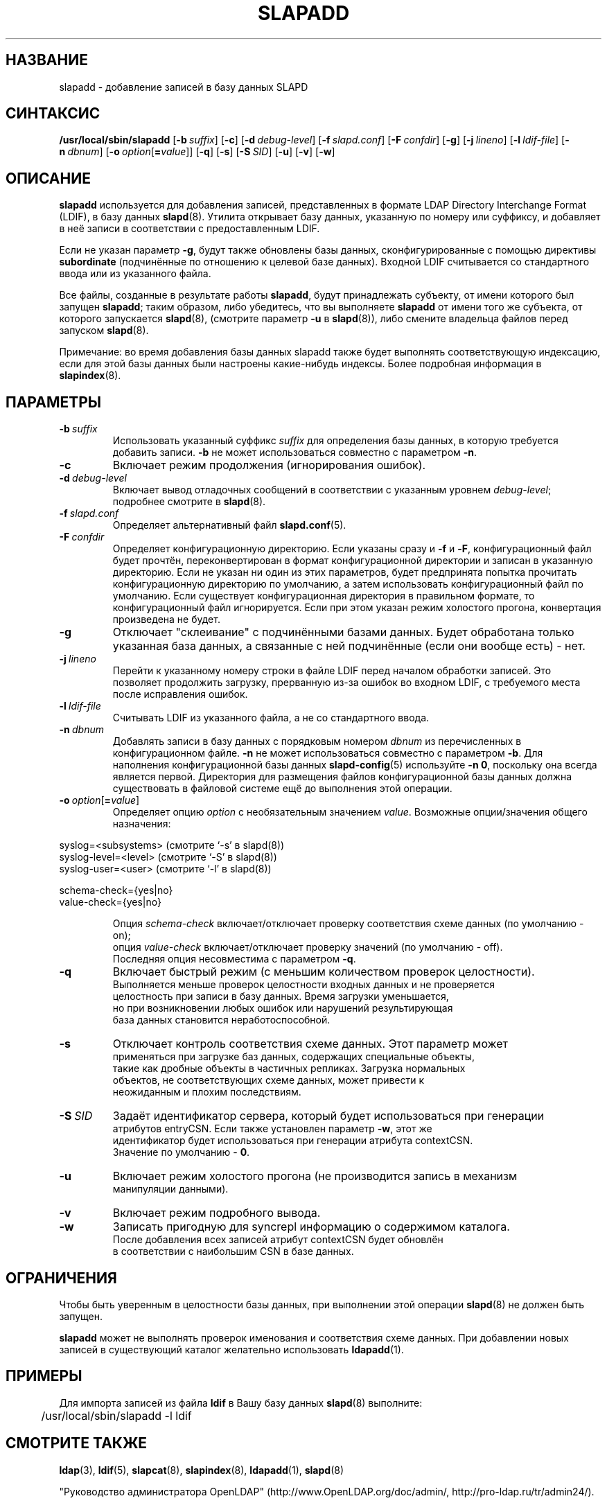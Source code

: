 .lf 1 stdin
.TH SLAPADD 8C "2014/09/20" "OpenLDAP 2.4.40"
.\" Copyright 1998-2014 The OpenLDAP Foundation All Rights Reserved.
.\" Copying restrictions apply.  See COPYRIGHT/LICENSE.
.\" $OpenLDAP$
.SH НАЗВАНИЕ
slapadd \- добавление записей в базу данных SLAPD
.SH СИНТАКСИС
.B /usr/local/sbin/slapadd
[\c
.BI \-b \ suffix\fR]
[\c
.BR \-c ]
[\c
.BI \-d \ debug-level\fR]
[\c
.BI \-f \ slapd.conf\fR]
[\c
.BI \-F \ confdir\fR]
[\c
.BR \-g ]
[\c
.BI \-j \ lineno\fR]
[\c
.BI \-l \ ldif-file\fR]
[\c
.BI \-n \ dbnum\fR]
[\c
.BI \-o \ option\fR[ = value\fR]]
[\c
.BR \-q ]
[\c
.BR \-s ]
[\c
.BI \-S \ SID\fR]
[\c
.BR \-u ]
[\c
.BR \-v ]
[\c
.BR \-w ]
.SH ОПИСАНИЕ
.LP
.B slapadd
используется для добавления записей, представленных в формате
LDAP Directory Interchange Format (LDIF), в базу данных
.BR slapd (8).
Утилита открывает базу данных, указанную по номеру или суффиксу,
и добавляет в неё записи в соответствии с предоставленным LDIF.

Если не указан параметр \fB\-g\fP, будут также обновлены базы данных,
сконфигурированные с помощью директивы
.B subordinate
(подчинённые по отношению к целевой базе данных).
Входной LDIF считывается со стандартного ввода или из указанного файла.

Все файлы, созданные в результате работы
.BR slapadd ,
будут принадлежать субъекту, от имени которого был запущен
.BR slapadd ;
таким образом, либо убедитесь, что вы выполняете
.BR slapadd
от имени того же субъекта, от которого запускается
.BR slapd (8),
(смотрите параметр
.B \-u
в
.BR slapd (8)),
либо смените владельца файлов перед запуском
.BR slapd (8).

Примечание: во время добавления базы данных slapadd также будет выполнять
соответствующую индексацию, если для этой базы данных были настроены
какие-нибудь индексы. Более подробная информация в
.BR slapindex (8).
.SH ПАРАМЕТРЫ
.TP
.BI \-b \ suffix
Использовать указанный суффикс \fIsuffix\fR для определения базы данных, в которую
требуется добавить записи. \fB\-b\fP не может использоваться совместно с параметром
.BR \-n .
.TP
.B \-c
Включает режим продолжения (игнорирования ошибок).
.TP
.BI \-d \ debug-level
Включает вывод отладочных сообщений в соответствии с указанным уровнем
.IR debug-level ;
подробнее смотрите в
.BR slapd (8).
.TP
.BI \-f \ slapd.conf
Определяет альтернативный файл
.BR slapd.conf (5).
.TP
.BI \-F \ confdir
Определяет конфигурационную директорию.
Если указаны сразу и
.B \-f
и
.BR \-F ,
конфигурационный файл будет прочтён, переконвертирован в формат
конфигурационной директории и записан в указанную директорию.
Если не указан ни один из этих параметров, будет предпринята
попытка прочитать конфигурационную директорию по умолчанию,
а затем использовать конфигурационный файл по умолчанию.
Если существует конфигурационная директория в правильном формате,
то конфигурационный файл игнорируется. Если при этом указан
режим холостого прогона, конвертация произведена не будет.
.TP
.B \-g
Отключает "склеивание" с подчинёнными базами данных. Будет
обработана только указанная база данных, а связанные с ней
подчинённые (если они вообще есть) - нет.
.TP
.BI \-j \ lineno
Перейти к указанному номеру строки в файле LDIF перед началом
обработки записей. Это позволяет продолжить загрузку,
прерванную из-за ошибок во входном LDIF, с требуемого места
после исправления ошибок.
.TP
.BI \-l \ ldif-file
Считывать LDIF из указанного файла, а не со стандартного ввода.
.TP
.BI \-n \ dbnum
Добавлять записи в базу данных с порядковым номером \fIdbnum\fR
из перечисленных в конфигурационном файле.
.B \-n
не может использоваться совместно с параметром
.BR \-b .
Для наполнения конфигурационной базы данных
.BR slapd\-config (5)
используйте
.BR \-n\ 0 ,
поскольку она всегда является первой. Директория для размещения
файлов конфигурационной базы данных должна существовать
в файловой системе ещё до выполнения этой операции.
.TP
.BI \-o \ option\fR[ = value\fR]
Определяет опцию
.IR option
с необязательным значением
.IR value .
Возможные опции/значения общего назначения:
.LP
.nf
              syslog=<subsystems>  (смотрите `\-s' в slapd(8))
              syslog\-level=<level> (смотрите `\-S' в slapd(8))
              syslog\-user=<user>   (смотрите `\-l' в slapd(8))

              schema-check={yes|no}
              value-check={yes|no}

.in
Опция \fIschema\-check\fR включает/отключает проверку соответствия схеме данных (по умолчанию \- on);
опция \fIvalue\-check\fR включает/отключает проверку значений (по умолчанию \- off).
Последняя опция несовместима с параметром \fB-q\fR.
.TP
.B \-q
Включает быстрый режим (с меньшим количеством проверок целостности).
Выполняется меньше проверок целостности входных данных и не проверяется
целостность при записи в базу данных. Время загрузки уменьшается,
но при возникновении любых ошибок или нарушений результирующая
база данных становится неработоспособной.
.TP
.B \-s
Отключает контроль соответствия схеме данных. Этот параметр может
применяться при загрузке баз данных, содержащих специальные объекты,
такие как дробные объекты в частичных репликах. Загрузка нормальных
объектов, не соответствующих схеме данных, может привести к
неожиданным и плохим последствиям.
.TP
.BI \-S \ SID
Задаёт идентификатор сервера, который будет использоваться при генерации
атрибутов entryCSN. Если также установлен параметр \fB\-w\fP, этот же
идентификатор будет использоваться при генерации атрибута contextCSN.
Значение по умолчанию - \fB0\fP.
.TP
.B \-u
Включает режим холостого прогона (не производится запись в механизм
манипуляции данными).
.TP
.B \-v
Включает режим подробного вывода.
.TP
.BI \-w
Записать пригодную для syncrepl информацию о содержимом каталога.
После добавления всех записей атрибут contextCSN будет обновлён
в соответствии с наибольшим CSN в базе данных.
.SH ОГРАНИЧЕНИЯ
Чтобы быть уверенным в целостности базы данных, при выполнении этой операции
.BR slapd (8)
не должен быть запущен.
.LP
.B slapadd
может не выполнять проверок именования и соответствия схеме данных.
При добавлении новых записей в существующий каталог желательно использовать
.BR ldapadd (1).
.SH ПРИМЕРЫ
Для импорта записей из файла
.B ldif
в Вашу базу данных
.BR slapd (8)
выполните:
.LP
.nf
.ft tt
	/usr/local/sbin/slapadd \-l ldif
.ft
.fi
.SH "СМОТРИТЕ ТАКЖЕ"
.BR ldap (3),
.BR ldif (5),
.BR slapcat (8),
.BR slapindex (8),
.BR ldapadd (1),
.BR slapd (8)
.LP
"Руководство администратора OpenLDAP" (http://www.OpenLDAP.org/doc/admin/, http://pro-ldap.ru/tr/admin24/).
.SH "ПРИЗНАНИЕ ЗАСЛУГ"
.lf 1 ./../Project
.\" Shared Project Acknowledgement Text
.B "Программное обеспечение OpenLDAP"
разработано и поддерживается проектом OpenLDAP <http://www.openldap.org/>.
.B "Программное обеспечение OpenLDAP"
является производным от релиза 3.3 LDAP Мичиганского Университета.
.lf 218 stdin
